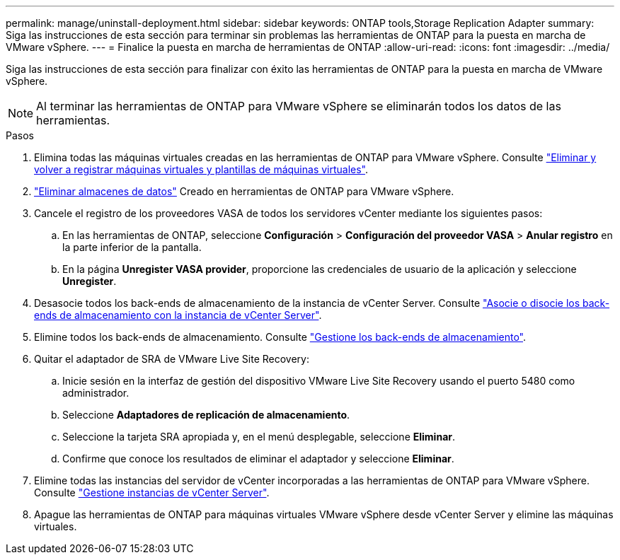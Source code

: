 ---
permalink: manage/uninstall-deployment.html 
sidebar: sidebar 
keywords: ONTAP tools,Storage Replication Adapter 
summary: Siga las instrucciones de esta sección para terminar sin problemas las herramientas de ONTAP para la puesta en marcha de VMware vSphere. 
---
= Finalice la puesta en marcha de herramientas de ONTAP
:allow-uri-read: 
:icons: font
:imagesdir: ../media/


[role="lead"]
Siga las instrucciones de esta sección para finalizar con éxito las herramientas de ONTAP para la puesta en marcha de VMware vSphere.


NOTE: Al terminar las herramientas de ONTAP para VMware vSphere se eliminarán todos los datos de las herramientas.

.Pasos
. Elimina todas las máquinas virtuales creadas en las herramientas de ONTAP para VMware vSphere. Consulte https://techdocs.broadcom.com/us/en/vmware-cis/vsphere/vsphere/8-0/vsphere-virtual-machine-administration-guide-8-0/managing-virtual-machinesvsphere-vm-admin/adding-and-removing-virtual-machinesvsphere-vm-admin.html#GUID-376174FE-F936-4BE4-B8C2-48EED42F110B-en["Eliminar y volver a registrar máquinas virtuales y plantillas de máquinas virtuales"].
. link:../manage/delete-ds.html["Eliminar almacenes de datos"] Creado en herramientas de ONTAP para VMware vSphere.
. Cancele el registro de los proveedores VASA de todos los servidores vCenter mediante los siguientes pasos:
+
.. En las herramientas de ONTAP, seleccione *Configuración* > *Configuración del proveedor VASA* > *Anular registro* en la parte inferior de la pantalla.
.. En la página *Unregister VASA provider*, proporcione las credenciales de usuario de la aplicación y seleccione *Unregister*.


. Desasocie todos los back-ends de almacenamiento de la instancia de vCenter Server. Consulte link:../manage/manage-vcenter.html["Asocie o disocie los back-ends de almacenamiento con la instancia de vCenter Server"].
. Elimine todos los back-ends de almacenamiento. Consulte link:../manage/storage-backend.html["Gestione los back-ends de almacenamiento"].
. Quitar el adaptador de SRA de VMware Live Site Recovery:
+
.. Inicie sesión en la interfaz de gestión del dispositivo VMware Live Site Recovery usando el puerto 5480 como administrador.
.. Seleccione *Adaptadores de replicación de almacenamiento*.
.. Seleccione la tarjeta SRA apropiada y, en el menú desplegable, seleccione *Eliminar*.
.. Confirme que conoce los resultados de eliminar el adaptador y seleccione *Eliminar*.


. Elimine todas las instancias del servidor de vCenter incorporadas a las herramientas de ONTAP para VMware vSphere. Consulte link:../manage/manage-vcenter.html["Gestione instancias de vCenter Server"].
. Apague las herramientas de ONTAP para máquinas virtuales VMware vSphere desde vCenter Server y elimine las máquinas virtuales.

